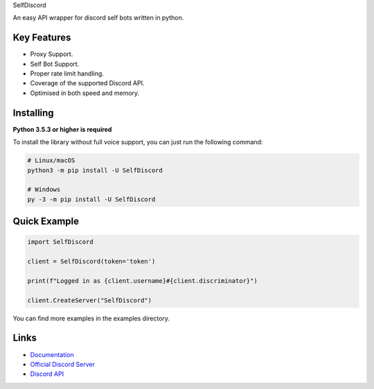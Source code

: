 SelfDiscord

.. image:: https://discord.com/api/guilds/795758135679516762/embed.png
   :target: https://discord.gg/CSJZYC3AZF
   :alt: Discord server invite
.. image:: https://img.shields.io/pypi/v/SelfDiscord.svg
   :target: https://pypi.python.org/pypi/SelfDiscord
   :alt: PyPI version info
.. image:: https://img.shields.io/pypi/pyversions/SelfDiscord.svg
   :target: https://pypi.python.org/pypi/SelfDiscord
   :alt: PyPI supported Python versions

An easy API wrapper for discord self bots written in python.

Key Features
-------------

- Proxy Support.
- Self Bot Support.
- Proper rate limit handling.
- Coverage of the supported Discord API.
- Optimised in both speed and memory.

Installing
----------

**Python 3.5.3 or higher is required**

To install the library without full voice support, you can just run the following command:

.. code:: sh

    # Linux/macOS
    python3 -m pip install -U SelfDiscord

    # Windows
    py -3 -m pip install -U SelfDiscord


Quick Example
--------------

.. code:: py

    import SelfDiscord

    client = SelfDiscord(token='token')

    print(f"Logged in as {client.username}#{client.discriminator}")

    client.CreateServer("SelfDiscord")

You can find more examples in the examples directory.

Links
------

- `Documentation <https://github.com/RedBallG/SelfDiscord/tree/main/docs>`_
- `Official Discord Server <https://discord.gg/CSJZYC3AZF>`_
- `Discord API <https://discord.gg/discord-api>`_